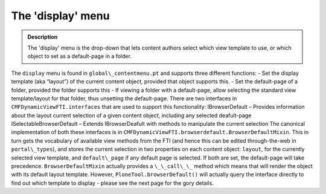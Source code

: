 ===================
The 'display' menu
===================

.. admonition:: Description

		The 'display' menu is the drop-down that lets content authors select
		which view template to use, or which object to set as a default-page
		in a folder. 

The ``display`` menu is found in ``global\_contentmenu.pt`` and supports
three different functions:
- Set the display template (aka “layout”) of the current content object,
provided that object supports this.
- Set the default-page of a folder, provided the folder supports this
- If viewing a folder with a default-page, allow selecting the standard
view template/layout for that folder, thus unsetting the default-page.
There are two interfaces in ``CMFDynamicViewFTI.interfaces`` that are used
to support this functionality:
IBrowserDefault – Provides information about the layout current
selection of a given content object, including any selected deafult-page
ISelectableBrowserDefault – Extends IBrowserDeafult with methods to
manipulate the current selection
The canonical implementation of both these interfaces is in
``CMFDynamicViewFTI.browserdefault.BrowserDefaultMixin``. This in turn
gets the vocabulary of available view methods from the FTI (and hence
this can be edited through-the-web in ``portal\_types``), and stores the
current selection in two properties on each content object: ``layout``,
for the currently selected view template, and ``default\_page`` if any
default page is selected. If both are set, the default-page will take
precedence.
``BrowserDefaultMixin`` actually provides a ``\_\_call\_\_`` method which
means that will render the object with its default layout template.
However, ``PloneTool.browserDefault()`` will actually query the interface
directly to find out which template to display - please see the next
page for the gory details.
